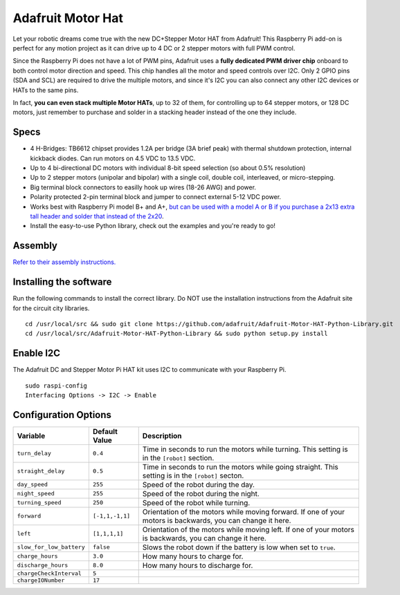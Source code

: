 ==================
Adafruit Motor Hat
==================

.. image:: ../img/hardware/adafruit_motor_hat.png

Let your robotic dreams come true with the new DC+Stepper Motor HAT from Adafruit!
This Raspberry Pi add-on is perfect for any motion project as it can drive up to
4 DC or 2 stepper motors with full PWM control.

Since the Raspberry Pi does not have a lot of PWM pins, Adafruit uses a **fully
dedicated PWM driver chip** onboard to both control motor direction and speed.
This chip handles all the motor and speed controls over I2C. Only 2 GPIO pins 
(SDA and SCL) are required to drive the multiple motors, and since it's I2C you 
can also connect any other I2C devices or HATs to the same pins.

In fact, **you can even stack multiple Motor HATs**, up to 32 of them, for
controlling up to 64 stepper motors, or 128 DC motors, just remember to purchase
and solder in a stacking header instead of the one they include.

Specs
-----

* 4 H-Bridges: TB6612 chipset provides 1.2A per bridge (3A brief peak) with 
  thermal shutdown protection, internal kickback diodes. Can run motors on 4.5
  VDC to 13.5 VDC.
* Up to 4 bi-directional DC motors with individual 8-bit speed selection (so 
  about 0.5% resolution)
* Up to 2 stepper motors (unipolar and bipolar) with a single coil, double coil, 
  interleaved, or micro-stepping.
* Big terminal block connectors to easilly hook up wires (18-26 AWG) and power.
* Polarity protected 2-pin terminal block and jumper to connect external 5-12
  VDC power.
* Works best with Raspberry Pi model B+ and A+, `but can be used with a model A 
  or B if you purchase a 2x13 extra tall header and solder that instead of the 
  2x20 <https://www.adafruit.com/product/1658>`_.
* Install the easy-to-use Python library, check out the examples and you're
  ready to go!

Assembly
--------
`Refer to their assembly instructions. <https://learn.adafruit.com/adafruit-dc-and-stepper-motor-hat-for-raspberry-pi/assembly>`_

Installing the software
-----------------------
Run the following commands to install the correct library. Do NOT use the
installation instructions from the Adafruit site for the circuit city libraries. ::

    cd /usr/local/src && sudo git clone https://github.com/adafruit/Adafruit-Motor-HAT-Python-Library.git
    cd /usr/local/src/Adafruit-Motor-HAT-Python-Library && sudo python setup.py install

Enable I2C
----------
The Adafruit DC and Stepper Motor Pi HAT kit uses I2C to communicate with your 
Raspberry Pi. ::

    sudo raspi-config
    Interfacing Options -> I2C -> Enable

Configuration Options
---------------------
+------------------------+---------------+-------------------------------------+
|Variable                |Default Value  |Description                          |
+========================+===============+=====================================+
|``turn_delay``          |``0.4``        |Time in seconds to run the motors    |
|                        |               |while turning. This setting is in the|
|                        |               |``[robot]`` section.                 |
+------------------------+---------------+-------------------------------------+
|``straight_delay``      |``0.5``        |Time in seconds to run the motors    |
|                        |               |while going straight. This setting is|
|                        |               |in the ``[robot]`` secton.           |
+------------------------+---------------+-------------------------------------+
|``day_speed``           |``255``        |Speed of the robot during the day.   |
+------------------------+---------------+-------------------------------------+
|``night_speed``         |``255``        |Speed of the robot during the night. |
+------------------------+---------------+-------------------------------------+
|``turning_speed``       |``250``        |Speed of the robot while turning.    |
+------------------------+---------------+-------------------------------------+
|``forward``             |``[-1,1,-1,1]``|Orientation of the motors while      |
|                        |               |moving forward. If one of your motors|
|                        |               |is backwards, you can change it here.|
+------------------------+---------------+-------------------------------------+
|``left``                |``[1,1,1,1]``  |Orientation of the motors while      |
|                        |               |moving left. If one of your motors is|
|                        |               |backwards, you can change it here.   |
+------------------------+---------------+-------------------------------------+
|``slow_for_low_battery``|``false``      |Slows the robot down if the battery  |
|                        |               |is low when set to ``true``.         |
+------------------------+---------------+-------------------------------------+
|``charge_hours``        |``3.0``        |How many hours to charge for.        |
+------------------------+---------------+-------------------------------------+
|``discharge_hours``     |``8.0``        |How many hours to discharge for.     |
+------------------------+---------------+-------------------------------------+
|``chargeCheckInterval`` |``5``          |                                     |
+------------------------+---------------+-------------------------------------+
|``chargeIONumber``      |``17``         |                                     |
+------------------------+---------------+-------------------------------------+